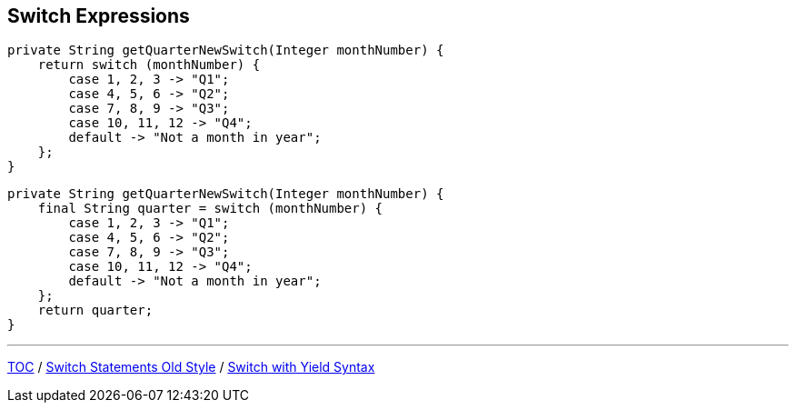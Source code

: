 == Switch Expressions

[source,java,highlight=2..3]
----
private String getQuarterNewSwitch(Integer monthNumber) {
    return switch (monthNumber) {
        case 1, 2, 3 -> "Q1";
        case 4, 5, 6 -> "Q2";
        case 7, 8, 9 -> "Q3";
        case 10, 11, 12 -> "Q4";
        default -> "Not a month in year";
    };
}
----

[source,java,highlight=2..3]
----
private String getQuarterNewSwitch(Integer monthNumber) {
    final String quarter = switch (monthNumber) {
        case 1, 2, 3 -> "Q1";
        case 4, 5, 6 -> "Q2";
        case 7, 8, 9 -> "Q3";
        case 10, 11, 12 -> "Q4";
        default -> "Not a month in year";
    };
    return quarter;
}
----

---

link:./00_toc.adoc[TOC] /
link:./17_switch_statements_old_style.adoc[Switch Statements Old Style] /
link:./19_switch_expressions_yield.adoc[Switch with Yield Syntax]
